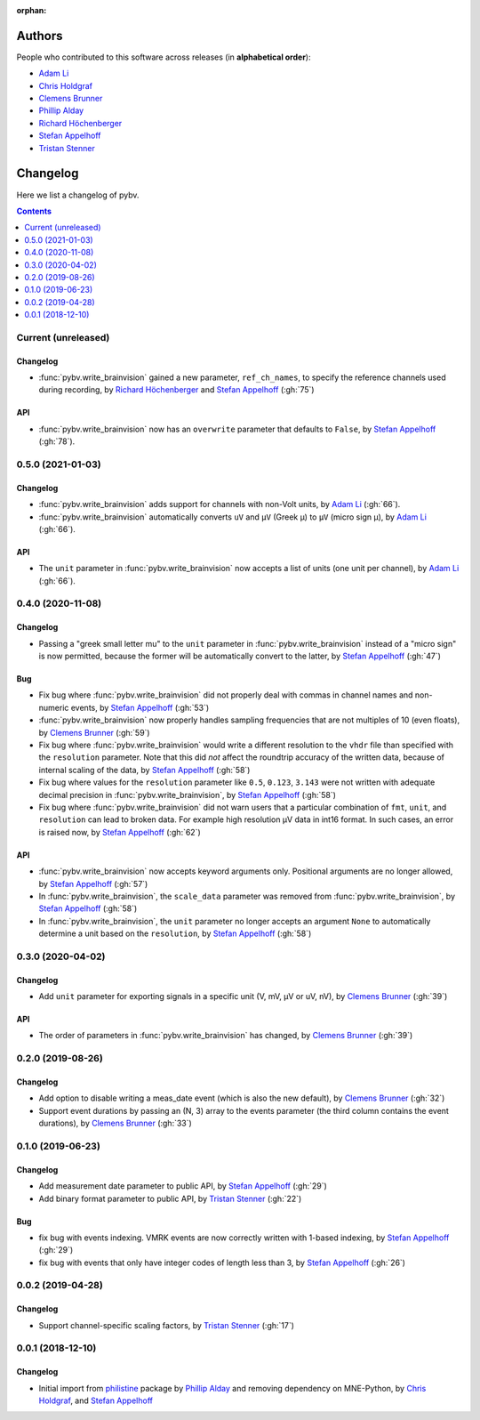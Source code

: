 :orphan:

=======
Authors
=======

People who contributed to this software across releases (in **alphabetical order**):

- `Adam Li`_
- `Chris Holdgraf`_
- `Clemens Brunner`_
- `Phillip Alday`_
- `Richard Höchenberger`_
- `Stefan Appelhoff`_
- `Tristan Stenner`_

.. _changelog:

=========
Changelog
=========

Here we list a changelog of pybv.

.. contents:: Contents
   :local:
   :depth: 1

Current (unreleased)
====================

Changelog
~~~~~~~~~

- :func:`pybv.write_brainvision` gained a new parameter, ``ref_ch_names``, to specify the reference channels used during recording, by `Richard Höchenberger`_ and `Stefan Appelhoff`_ (:gh:`75`)

API
~~~
- :func:`pybv.write_brainvision` now has an ``overwrite`` parameter that defaults to ``False``, by `Stefan Appelhoff`_ (:gh:`78`).

0.5.0 (2021-01-03)
==================

Changelog
~~~~~~~~~
- :func:`pybv.write_brainvision` adds support for channels with non-Volt units, by `Adam Li`_ (:gh:`66`).
- :func:`pybv.write_brainvision` automatically converts ``uV`` and ``μV`` (Greek μ) to ``µV`` (micro sign µ), by `Adam Li`_ (:gh:`66`).

API
~~~
- The ``unit`` parameter in :func:`pybv.write_brainvision` now accepts a list of units (one unit per channel), by `Adam Li`_ (:gh:`66`).

0.4.0 (2020-11-08)
==================

Changelog
~~~~~~~~~
- Passing a "greek small letter mu" to the ``unit`` parameter in :func:`pybv.write_brainvision` instead of a "micro sign" is now permitted, because the former will be automatically convert to the latter, by `Stefan Appelhoff`_ (:gh:`47`)

Bug
~~~
- Fix bug where :func:`pybv.write_brainvision` did not properly deal with commas in channel names and non-numeric events, by `Stefan Appelhoff`_ (:gh:`53`)
- :func:`pybv.write_brainvision` now properly handles sampling frequencies that are not multiples of 10 (even floats), by `Clemens Brunner`_ (:gh:`59`)
- Fix bug where :func:`pybv.write_brainvision` would write a different resolution to the ``vhdr`` file than specified with the ``resolution`` parameter. Note that this did *not* affect the roundtrip accuracy of the written data, because of internal scaling of the data, by `Stefan Appelhoff`_ (:gh:`58`)
- Fix bug where values for the ``resolution`` parameter like ``0.5``, ``0.123``, ``3.143`` were not written with adequate decimal precision in :func:`pybv.write_brainvision`, by `Stefan Appelhoff`_ (:gh:`58`)
- Fix bug where :func:`pybv.write_brainvision` did not warn users that a particular combination of ``fmt``, ``unit``, and ``resolution`` can lead to broken data. For example high resolution µV data in int16 format. In such cases, an error is raised now, by `Stefan Appelhoff`_ (:gh:`62`)

API
~~~
- :func:`pybv.write_brainvision` now accepts keyword arguments only. Positional arguments are no longer allowed, by `Stefan Appelhoff`_ (:gh:`57`)
- In :func:`pybv.write_brainvision`, the ``scale_data`` parameter was removed from :func:`pybv.write_brainvision`, by `Stefan Appelhoff`_ (:gh:`58`)
- In :func:`pybv.write_brainvision`, the ``unit`` parameter no longer accepts an argument ``None`` to automatically determine a unit based on the ``resolution``, by `Stefan Appelhoff`_ (:gh:`58`)

0.3.0 (2020-04-02)
==================

Changelog
~~~~~~~~~
- Add ``unit`` parameter for exporting signals in a specific unit (V, mV, µV or uV, nV), by `Clemens Brunner`_ (:gh:`39`)

API
~~~
- The order of parameters in :func:`pybv.write_brainvision` has changed, by `Clemens Brunner`_ (:gh:`39`)

0.2.0 (2019-08-26)
==================

Changelog
~~~~~~~~~
- Add option to disable writing a meas_date event (which is also the new default), by `Clemens Brunner`_ (:gh:`32`)
- Support event durations by passing an (N, 3) array to the events parameter (the third column contains the event durations), by `Clemens Brunner`_ (:gh:`33`)

0.1.0 (2019-06-23)
==================

Changelog
~~~~~~~~~
- Add measurement date parameter to public API, by `Stefan Appelhoff`_ (:gh:`29`)
- Add binary format parameter to public API, by `Tristan Stenner`_ (:gh:`22`)

Bug
~~~
- fix bug with events indexing. VMRK events are now correctly written with 1-based indexing, by `Stefan Appelhoff`_ (:gh:`29`)
- fix bug with events that only have integer codes of length less than 3, by `Stefan Appelhoff`_ (:gh:`26`)

0.0.2 (2019-04-28)
==================

Changelog
~~~~~~~~~
- Support channel-specific scaling factors, by `Tristan Stenner`_ (:gh:`17`)

0.0.1 (2018-12-10)
==================

Changelog
~~~~~~~~~
- Initial import from `philistine <https://pypi.org/project/philistine/>`_ package by `Phillip Alday`_
  and removing dependency on MNE-Python, by `Chris Holdgraf`_, and `Stefan Appelhoff`_

.. _Chris Holdgraf: https://bids.berkeley.edu/people/chris-holdgraf
.. _Stefan Appelhoff: http://stefanappelhoff.com/
.. _Tristan Stenner: https://github.com/tstenner
.. _Phillip Alday: https://palday.bitbucket.io/
.. _Clemens Brunner: https://cbrnr.github.io/
.. _Richard Höchenberger: https://hoechenberger.net/
.. _Adam Li: https://adam2392.github.io/
